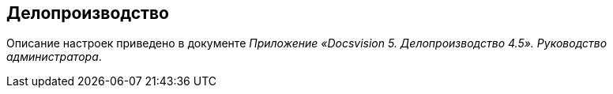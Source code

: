 == Делопроизводство

Описание настроек приведено в документе [.ph]#_Приложение «Docsvision 5. Делопроизводство 4.5». Руководство администратора_#.

